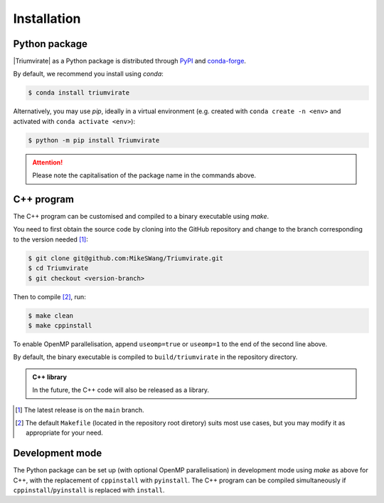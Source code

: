============
Installation
============

Python package
==============

|Triumvirate| as a Python package is distributed through `PyPI
<https://pypi.org/project/Triumvirate>`_ and `conda-forge
<https://anaconda.org/conda-forge/triumvirate>`_.

By default, we recommend you install using `conda`:

.. code:: console

    $ conda install triumvirate

Alternatively, you may use `pip`, ideally in a virtual environment
(e.g. created with ``conda create -n <env>`` and activated with
``conda activate <env>``):

.. code:: console

    $ python -m pip install Triumvirate

.. attention::

    Please note the capitalisation of the package name in the commands above.


C++ program
===========

The C++ program can be customised and compiled to a binary executable using
`make`.

You need to first obtain the source code by cloning into the GitHub repository
and change to the branch corresponding to the version needed [1]_:

.. code:: console

    $ git clone git@github.com:MikeSWang/Triumvirate.git
    $ cd Triumvirate
    $ git checkout <version-branch>

Then to compile [2]_, run:

.. code:: console

    $ make clean
    $ make cppinstall

To enable OpenMP parallelisation, append ``useomp=true`` or ``useomp=1`` to
the end of the second line above.

By default, the binary executable is compiled to ``build/triumvirate`` in
the repository directory.

.. admonition:: C++ library

    In the future, the C++ code will also be released as a library.

.. [1] The latest release is on the ``main`` branch.

.. [2] The default ``Makefile`` (located in the repository root diretory)
       suits most use cases, but you may modify it as appropriate for your need.


Development mode
================

The Python package can be set up (with optional OpenMP parallelisation) in
development mode using `make` as above for C++, with the replacement of
``cppinstall`` with ``pyinstall``. The C++ program can be compiled
simultaneously if ``cppinstall``/``pyinstall`` is replaced with ``install``.


.. |Triumvirate| raw:: html

    <span style="font-variant: small-caps">Triumvirate</span>
